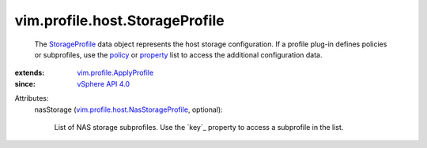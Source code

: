 .. _policy: ../../../vim/profile/ApplyProfile.rst#policy

.. _property: ../../../vim/profile/ApplyProfile.rst#property

.. _StorageProfile: ../../../vim/profile/host/StorageProfile.rst

.. _vSphere API 4.0: ../../../vim/version.rst#vimversionversion5

.. _vim.profile.ApplyProfile: ../../../vim/profile/ApplyProfile.rst

.. _vim.profile.host.NasStorageProfile: ../../../vim/profile/host/NasStorageProfile.rst


vim.profile.host.StorageProfile
===============================
  The `StorageProfile`_ data object represents the host storage configuration. If a profile plug-in defines policies or subprofiles, use the `policy`_ or `property`_ list to access the additional configuration data.
:extends: vim.profile.ApplyProfile_
:since: `vSphere API 4.0`_

Attributes:
    nasStorage (`vim.profile.host.NasStorageProfile`_, optional):

       List of NAS storage subprofiles. Use the `key`_ property to access a subprofile in the list.
